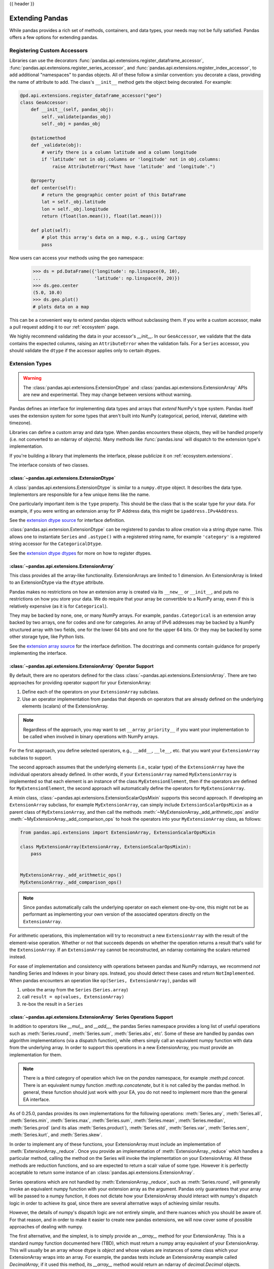 .. _extending:

{{ header }}

****************
Extending Pandas
****************

While pandas provides a rich set of methods, containers, and data types, your
needs may not be fully satisfied. Pandas offers a few options for extending
pandas.

.. _extending.register-accessors:

Registering Custom Accessors
----------------------------

Libraries can use the decorators
:func:`pandas.api.extensions.register_dataframe_accessor`,
:func:`pandas.api.extensions.register_series_accessor`, and
:func:`pandas.api.extensions.register_index_accessor`, to add additional
"namespaces" to pandas objects. All of these follow a similar convention: you
decorate a class, providing the name of attribute to add. The class's
``__init__`` method gets the object being decorated. For example:

.. code-block:: python

   @pd.api.extensions.register_dataframe_accessor("geo")
   class GeoAccessor:
       def __init__(self, pandas_obj):
           self._validate(pandas_obj)
           self._obj = pandas_obj

       @staticmethod
       def _validate(obj):
           # verify there is a column latitude and a column longitude
           if 'latitude' not in obj.columns or 'longitude' not in obj.columns:
               raise AttributeError("Must have 'latitude' and 'longitude'.")

       @property
       def center(self):
           # return the geographic center point of this DataFrame
           lat = self._obj.latitude
           lon = self._obj.longitude
           return (float(lon.mean()), float(lat.mean()))

       def plot(self):
           # plot this array's data on a map, e.g., using Cartopy
           pass

Now users can access your methods using the ``geo`` namespace:

      >>> ds = pd.DataFrame({'longitude': np.linspace(0, 10),
      ...                    'latitude': np.linspace(0, 20)})
      >>> ds.geo.center
      (5.0, 10.0)
      >>> ds.geo.plot()
      # plots data on a map

This can be a convenient way to extend pandas objects without subclassing them.
If you write a custom accessor, make a pull request adding it to our
:ref:`ecosystem` page.

We highly recommend validating the data in your accessor's `__init__`.
In our ``GeoAccessor``, we validate that the data contains the expected columns,
raising an ``AttributeError`` when the validation fails.
For a ``Series`` accessor, you should validate the ``dtype`` if the accessor
applies only to certain dtypes.


.. _extending.extension-types:

Extension Types
---------------

.. versionadded:: 0.23.0

.. warning::

   The :class:`pandas.api.extensions.ExtensionDtype` and :class:`pandas.api.extensions.ExtensionArray` APIs are new and
   experimental. They may change between versions without warning.

Pandas defines an interface for implementing data types and arrays that *extend*
NumPy's type system. Pandas itself uses the extension system for some types
that aren't built into NumPy (categorical, period, interval, datetime with
timezone).

Libraries can define a custom array and data type. When pandas encounters these
objects, they will be handled properly (i.e. not converted to an ndarray of
objects). Many methods like :func:`pandas.isna` will dispatch to the extension
type's implementation.

If you're building a library that implements the interface, please publicize it
on :ref:`ecosystem.extensions`.

The interface consists of two classes.

:class:`~pandas.api.extensions.ExtensionDtype`
^^^^^^^^^^^^^^^^^^^^^^^^^^^^^^^^^^^^^^^^^^^^^^

A :class:`pandas.api.extensions.ExtensionDtype` is similar to a ``numpy.dtype`` object. It describes the
data type. Implementors are responsible for a few unique items like the name.

One particularly important item is the ``type`` property. This should be the
class that is the scalar type for your data. For example, if you were writing an
extension array for IP Address data, this might be ``ipaddress.IPv4Address``.

See the `extension dtype source`_ for interface definition.

.. versionadded:: 0.24.0

:class:`pandas.api.extension.ExtensionDtype` can be registered to pandas to allow creation via a string dtype name.
This allows one to instantiate ``Series`` and ``.astype()`` with a registered string name, for
example ``'category'`` is a registered string accessor for the ``CategoricalDtype``.

See the `extension dtype dtypes`_ for more on how to register dtypes.

:class:`~pandas.api.extensions.ExtensionArray`
^^^^^^^^^^^^^^^^^^^^^^^^^^^^^^^^^^^^^^^^^^^^^^

This class provides all the array-like functionality. ExtensionArrays are
limited to 1 dimension. An ExtensionArray is linked to an ExtensionDtype via the
``dtype`` attribute.

Pandas makes no restrictions on how an extension array is created via its
``__new__`` or ``__init__``, and puts no restrictions on how you store your
data. We do require that your array be convertible to a NumPy array, even if
this is relatively expensive (as it is for ``Categorical``).

They may be backed by none, one, or many NumPy arrays. For example,
``pandas.Categorical`` is an extension array backed by two arrays,
one for codes and one for categories. An array of IPv6 addresses may
be backed by a NumPy structured array with two fields, one for the
lower 64 bits and one for the upper 64 bits. Or they may be backed
by some other storage type, like Python lists.

See the `extension array source`_ for the interface definition. The docstrings
and comments contain guidance for properly implementing the interface.

.. _extending.extension.operator:

:class:`~pandas.api.extensions.ExtensionArray` Operator Support
^^^^^^^^^^^^^^^^^^^^^^^^^^^^^^^^^^^^^^^^^^^^^^^^^^^^^^^^^^^^^^^

.. versionadded:: 0.24.0

By default, there are no operators defined for the class :class:`~pandas.api.extensions.ExtensionArray`.
There are two approaches for providing operator support for your ExtensionArray:

1. Define each of the operators on your ``ExtensionArray`` subclass.
2. Use an operator implementation from pandas that depends on operators that are already defined
   on the underlying elements (scalars) of the ExtensionArray.

.. note::

   Regardless of the approach, you may want to set ``__array_priority__``
   if you want your implementation to be called when involved in binary operations
   with NumPy arrays.

For the first approach, you define selected operators, e.g., ``__add__``, ``__le__``, etc. that
you want your ``ExtensionArray`` subclass to support.

The second approach assumes that the underlying elements (i.e., scalar type) of the ``ExtensionArray``
have the individual operators already defined.  In other words, if your ``ExtensionArray``
named ``MyExtensionArray`` is implemented so that each element is an instance
of the class ``MyExtensionElement``, then if the operators are defined
for ``MyExtensionElement``, the second approach will automatically
define the operators for ``MyExtensionArray``.

A mixin class, :class:`~pandas.api.extensions.ExtensionScalarOpsMixin` supports this second
approach.  If developing an ``ExtensionArray`` subclass, for example ``MyExtensionArray``,
can simply include ``ExtensionScalarOpsMixin`` as a parent class of ``MyExtensionArray``,
and then call the methods :meth:`~MyExtensionArray._add_arithmetic_ops` and/or
:meth:`~MyExtensionArray._add_comparison_ops` to hook the operators into
your ``MyExtensionArray`` class, as follows:

.. code-block:: python

    from pandas.api.extensions import ExtensionArray, ExtensionScalarOpsMixin

    class MyExtensionArray(ExtensionArray, ExtensionScalarOpsMixin):
        pass


    MyExtensionArray._add_arithmetic_ops()
    MyExtensionArray._add_comparison_ops()


.. note::

   Since ``pandas`` automatically calls the underlying operator on each
   element one-by-one, this might not be as performant as implementing your own
   version of the associated operators directly on the ``ExtensionArray``.

For arithmetic operations, this implementation will try to reconstruct a new
``ExtensionArray`` with the result of the element-wise operation. Whether
or not that succeeds depends on whether the operation returns a result
that's valid for the ``ExtensionArray``. If an ``ExtensionArray`` cannot
be reconstructed, an ndarray containing the scalars returned instead.

For ease of implementation and consistency with operations between pandas
and NumPy ndarrays, we recommend *not* handling Series and Indexes in your binary ops.
Instead, you should detect these cases and return ``NotImplemented``.
When pandas encounters an operation like ``op(Series, ExtensionArray)``, pandas
will

1. unbox the array from the ``Series`` (``Series.array``)
2. call ``result = op(values, ExtensionArray)``
3. re-box the result in a ``Series``

:class:`~pandas.api.extensions.ExtensionArray` Series Operations Support
^^^^^^^^^^^^^^^^^^^^^^^^^^^^^^^^^^^^^^^^^^^^^^^^^^^^^^^^^^^^^^^^^^^^^^^^

.. versionadded:: 0.25.0

In addition to operators like `__mul__` and `__add__`, the pandas Series
namespace provides a long list of useful operations such as :meth:`Series.round`,
:meth:`Series.sum`, :meth:`Series.abs`, etc'. Some of these are handled by
pandas own algorithm implementations (via a dispatch function), while others
simply call an equivalent numpy function with data from the underlying array.
In order to support this operations in a new ExtensionArray, you must provide
an implementation for them.

.. note::

    There is a third category of operation which live on the `pandas`
    namespace, for example `:meth:pd.concat`. There is an equivalent numpy
    function `:meth:np.concatenate`, but it is not called by the pandas
    method. In general, these function should just work with your EA, you do
    not need to implement more than the general EA interface.

As of 0.25.0, pandas provides its own implementations for the following
operations: :meth:`Series.any`, :meth:`Series.all`,
:meth:`Series.min`, :meth:`Series.max`, :meth:`Series.sum`,
:meth:`Series.mean`, :meth:`Series.median`, :meth:`Series.prod`
(and its alias :meth:`Series.product`), :meth:`Series.std`,
:meth:`Series.var`, :meth:`Series.sem`,
:meth:`Series.kurt`, and :meth:`Series.skew`.

In order to implement any of these functions, your ExtensionArray must include
an implementation of :meth:`ExtensionArray._reduce`. Once you provide an
implementation of :meth:`ExtensionArray._reduce` which handles a particular
method, calling the method on the Series will invoke the implementation
on your ExtensionArray. All these methods are reduction functions, and
so are expected to return a scalr value of some type. However it is perfectly
acceptable to return some instance of an :class:`pandas.api.extensions.ExtensionArray`.

Series operations which are not handled by :meth:`ExtensionArray._reduce`,
such as :meth:`Series.round`, will generally invoke an equivalent numpy
function with your extension array as the argument. Pandas only guarantees
that your array will be passed to a numpy function, it does not dictate
how your ExtensionArray should interact with numpy's dispatch logic
in order to achieve its goal, since there are several alternative ways
of achieving similar results.

However, the details of numpy's dispatch logic are not entirely simple, and
there nuances which you should be aware of. For that reason, and in order to
make it easier to create new pandas extensions, we will now cover some of
possible approaches of dealing with numpy.

The first alternative, and the simplest, is to simply provide an `__array__`
method for your ExtensionArray. This is a standard numpy function documented
here (TBD), which must return a numpy array equivalent of your ExtensionArray.
This will usually be an array whose dtype is `object` and whose values are
instances of some class which your ExtensionArray wraps into an array. For
example, the pandas tests include an ExtensionArray example called
`DecimalArray`, if it used this method, its `__array__` method would return an
ndarray of `decimal.Decimal` objects.

Implementing `__array__`  is easy, but it usually isn't satisfactory because
it means most Series operations will return a Series of object dtype, instead
of maintaining your ExtensionArray's dtype.

The second approach is more involved, but it does a proper job of maintaining
the ExtensionArray's dtype through operations. It requires a detailed
understanding of how numpy functions operate on non ndarray objects.

Just as pandas handles some operation via :meth:`ExtensionArray._reduce`
and others by delegating to numpy, numpy makes a distinction between
between two types of operations: ufuncs (such as `np.floor`, `np.ceil`,
and `np.abs`), and non-ufuncs (for example `np.round`, and `np.repeat`).

We will deal with ufuncs first. You can find a list of numpy's ufuncs here
(TBD). In order to support numpy ufuncs, a convenient approach is to implement
numpy's `__array_ufunc__` interface, specified in
[NEP13](https://www.numpy.org/neps/nep-0013-ufunc-overrides.html). In brief,
if your ExtensionArray implements a compliant `__array_ufunc__` interface,
when a numpy ufunc such as `np.floor` is invoked on your array, its
implementation of `__array_ufunc__`  will bec called first and given the
opportunity to compute the function. The return value needn't be a numpy
ndarray (though it can be). In general, you want the return value to be an
instance of your ExtensionArray. In some cases, your implementation can
calculate the result itself (see for example TBD), or, if your ExtensionArray
already has a numeric ndarray backing it, your implementation will itself
invoke the numpy ufunc itself on it (see for example TBD). In either case,
after computing the values, you will usually want to wrap the result as a new
ExtensionArray instance and return it to the caller. Pandas will automatically
use that Array as the backing ExtensionArray for a new Series object.

With ufuncs out of the way, we turn to the remaining numpy operations, such
as `np.round`. The simplest way to support these operations is to simply
implement a compatible method on your ExtensionArray. For example, if your
ExtensionArray has a compatible `round` method on your ExtensionArray,
When python involves `ser.round()`, :meth:``Series.round` will invoke
`np.round(self.array)`, which will pass your ExtensionArray to the `np.round`
method. Numpy will detect that your EA implements a compatible `round`
and will invoke it to perform the operation. As in the ufunc case,
your implementation will generally perform the calculation itself,
or call numpy on its own backing numeric array, and in either case
will wrap the result as a new instance of ExtensionArray and return that
as a result. It is usually possible to write generic code to handle
most ufuncs without having to provide a special case for each. For an example, see TBD.

.. important::

  When providing implementations of numpy functions such as `np.round`,
  It essential that function signature is compatible with the numpy original.
  Otherwise,, numpy will ignore it.

  For example, the signature for `np.round` is `np.round(a, decimals=0, out=None)`.
  if you implement a round function which omits the `out` keyword:

.. code-block:: python

    def round(self, decimals=0):
        pass


  numpy will ignore it. The following will work however:

.. code-block:: python

    def round(self, decimals=0, **kwds):
        pass

An alternative approach to implementing individual functions, is to override
`__getattr__` in your ExtensionArray, and to intercept requests for method
names which you wish to support (such as `round`). For most functions,
you can return a dynamically generated function, which simply calls
the numpy function on your existing backing numeric array, wraps
the result in your ExtensionArray, and returns it. This approach can
reduce boilerplate significantly, but you do have to maintain a whitelist,
and may require more than one case, based on signature.


A third possible approach, is to use the `__array_function__`
mechanism introduced by [NEP18](https://www.numpy.org/neps/nep-0018-array-function-protocol.html).
This is an opt-in mechanism in numpy 1.16 (by setting an environment variable), and
is enabled by default starting with numpy 1.17. As of 1.17 it is still considered
experimental, and its design is actively being revised. We will not discuss it further
here, but it is certainly possible to make use of it to achieve the same goal. Your
mileage may vary.

.. important::
    Implementing `__array_function__` is not a substitute for implementing `__array_ufunc__`.
    The `__array_function__` mechanism complements (and to a degree copies) the`__array_ufunc__`
    mechanism, by providing the same flexibility for non-ufuncs.

.. important::
    `__array_function__` is an "all-in" solution. That means that if you cannot mix it with
    explicit implementations for some methods and using `__array_function__` for some.
    If you both `__array_function__` and also provide an implementation of `round`, numpy
    will invoke `__array_function__` for all the operations in the specification, **including**
     `round`.

With this overview in hand, you hopefully have the necessary information in order
to develop rich, full-featured ExtensionArrays that seamlessly plug in to pandas.

.. important::
    You are not required to provide implementations for the full complement of Series
    operations in your ExtensionArray. In fact, some of them may not even make sense
    within your context. You may also choose to ass implementations incrementally,
    as the need arises.

    TBD: should we have a standard way of signalling not supported instead of a
    random AttributeError exception being thrown.

.. important::

The above description currently leads the state of the code considerably. Many Series
methods need to be updated to conform to this model of EA support. If you find a
bug, or something else which does not behave as described, please report it to
the pandas team by opening an issue.


Formatting Extension Arrays
^^^^^^^^^^^^^^^^^^^^^^^^

TBD

.. _extending.extension.testing:

Testing Extension Arrays
^^^^^^^^^^^^^^^^^^^^^^^^

We provide a test suite for ensuring that your extension arrays satisfy the expected
behaviour. To use the test suite, you must provide several pytest fixtures and inherit
from the base test class. The required fixtures are found in
https://github.com/pandas-dev/pandas/blob/master/pandas/tests/extension/conftest.py.

To use a test, subclass it:

.. code-block:: python

   from pandas.tests.extension import base


   class TestConstructors(base.BaseConstructorsTests):
       pass


See https://github.com/pandas-dev/pandas/blob/master/pandas/tests/extension/base/__init__.py
for a list of all the tests available.

.. _extension dtype dtypes: https://github.com/pandas-dev/pandas/blob/master/pandas/core/dtypes/dtypes.py
.. _extension dtype source: https://github.com/pandas-dev/pandas/blob/master/pandas/core/dtypes/base.py
.. _extension array source: https://github.com/pandas-dev/pandas/blob/master/pandas/core/arrays/base.py

.. _extending.subclassing-pandas:

Subclassing pandas Data Structures
----------------------------------

.. warning:: There are some easier alternatives before considering subclassing ``pandas`` data structures.

  1. Extensible method chains with :ref:`pipe <basics.pipe>`

  2. Use *composition*. See `here <http://en.wikipedia.org/wiki/Composition_over_inheritance>`_.

  3. Extending by :ref:`registering an accessor <extending.register-accessors>`

  4. Extending by :ref:`extension type <extending.extension-types>`

This section describes how to subclass ``pandas`` data structures to meet more specific needs. There are two points that need attention:

1. Override constructor properties.
2. Define original properties

.. note::

   You can find a nice example in `geopandas <https://github.com/geopandas/geopandas>`_ project.

Override Constructor Properties
^^^^^^^^^^^^^^^^^^^^^^^^^^^^^^^

Each data structure has several *constructor properties* for returning a new
data structure as the result of an operation. By overriding these properties,
you can retain subclasses through ``pandas`` data manipulations.

There are 3 constructor properties to be defined:

* ``_constructor``: Used when a manipulation result has the same dimensions as the original.
* ``_constructor_sliced``: Used when a manipulation result has one lower dimension(s) as the original, such as ``DataFrame`` single columns slicing.
* ``_constructor_expanddim``: Used when a manipulation result has one higher dimension as the original, such as ``Series.to_frame()``.

Following table shows how ``pandas`` data structures define constructor properties by default.

===========================  ======================= =============
Property Attributes          ``Series``              ``DataFrame``
===========================  ======================= =============
``_constructor``             ``Series``              ``DataFrame``
``_constructor_sliced``      ``NotImplementedError`` ``Series``
``_constructor_expanddim``   ``DataFrame``           ``NotImplementedError``
===========================  ======================= =============

Below example shows how to define ``SubclassedSeries`` and ``SubclassedDataFrame`` overriding constructor properties.

.. code-block:: python

   class SubclassedSeries(pd.Series):

       @property
       def _constructor(self):
           return SubclassedSeries

       @property
       def _constructor_expanddim(self):
           return SubclassedDataFrame


   class SubclassedDataFrame(pd.DataFrame):

       @property
       def _constructor(self):
           return SubclassedDataFrame

       @property
       def _constructor_sliced(self):
           return SubclassedSeries

.. code-block:: python

   >>> s = SubclassedSeries([1, 2, 3])
   >>> type(s)
   <class '__main__.SubclassedSeries'>

   >>> to_framed = s.to_frame()
   >>> type(to_framed)
   <class '__main__.SubclassedDataFrame'>

   >>> df = SubclassedDataFrame({'A': [1, 2, 3], 'B': [4, 5, 6], 'C': [7, 8, 9]})
   >>> df
      A  B  C
   0  1  4  7
   1  2  5  8
   2  3  6  9

   >>> type(df)
   <class '__main__.SubclassedDataFrame'>

   >>> sliced1 = df[['A', 'B']]
   >>> sliced1
      A  B
   0  1  4
   1  2  5
   2  3  6

   >>> type(sliced1)
   <class '__main__.SubclassedDataFrame'>

   >>> sliced2 = df['A']
   >>> sliced2
   0    1
   1    2
   2    3
   Name: A, dtype: int64

   >>> type(sliced2)
   <class '__main__.SubclassedSeries'>

Define Original Properties
^^^^^^^^^^^^^^^^^^^^^^^^^^

To let original data structures have additional properties, you should let ``pandas`` know what properties are added. ``pandas`` maps unknown properties to data names overriding ``__getattribute__``. Defining original properties can be done in one of 2 ways:

1. Define ``_internal_names`` and ``_internal_names_set`` for temporary properties which WILL NOT be passed to manipulation results.
2. Define ``_metadata`` for normal properties which will be passed to manipulation results.

Below is an example to define two original properties, "internal_cache" as a temporary property and "added_property" as a normal property

.. code-block:: python

   class SubclassedDataFrame2(pd.DataFrame):

       # temporary properties
       _internal_names = pd.DataFrame._internal_names + ['internal_cache']
       _internal_names_set = set(_internal_names)

       # normal properties
       _metadata = ['added_property']

       @property
       def _constructor(self):
           return SubclassedDataFrame2

.. code-block:: python

   >>> df = SubclassedDataFrame2({'A': [1, 2, 3], 'B': [4, 5, 6], 'C': [7, 8, 9]})
   >>> df
      A  B  C
   0  1  4  7
   1  2  5  8
   2  3  6  9

   >>> df.internal_cache = 'cached'
   >>> df.added_property = 'property'

   >>> df.internal_cache
   cached
   >>> df.added_property
   property

   # properties defined in _internal_names is reset after manipulation
   >>> df[['A', 'B']].internal_cache
   AttributeError: 'SubclassedDataFrame2' object has no attribute 'internal_cache'

   # properties defined in _metadata are retained
   >>> df[['A', 'B']].added_property
   property
